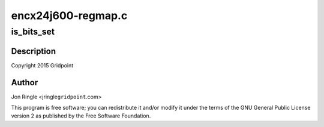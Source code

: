 .. -*- coding: utf-8; mode: rst -*-

===================
encx24j600-regmap.c
===================


.. _`is_bits_set`:

is_bits_set
===========

.. c:function:: bool is_bits_set (int value, int mask)

    ENCX24J600 support

    :param int value:

        *undescribed*

    :param int mask:

        *undescribed*



.. _`is_bits_set.description`:

Description
-----------


Copyright 2015 Gridpoint



.. _`is_bits_set.author`:

Author
------

Jon Ringle <jringle\ ``gridpoint``\ .com>

This program is free software; you can redistribute it and/or modify
it under the terms of the GNU General Public License version 2 as
published by the Free Software Foundation.

